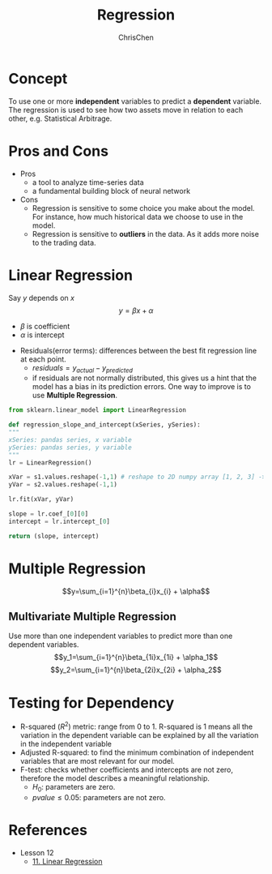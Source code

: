 #+TITLE: Regression
#+OPTIONS: H:2 toc:2 num:2 ^:nil
#+AUTHOR: ChrisChen
#+EMAIL: ChrisChen3121@gmail.com
* Concept
  To use one or more *independent* variables to predict a *dependent* variable.
  The regression is used to see how two assets move in relation to each other,
  e.g. Statistical Arbitrage.

* Pros and Cons
  - Pros
    - a tool to analyze time-series data
    - a fundamental building block of neural network
  - Cons
    - Regression is sensitive to some choice you make about the model. For instance, how much historical data we choose to use in the model.
    - Regression is sensitive to *outliers* in the data. As it adds more noise to the trading data.

* Linear Regression
  Say $y$ depends on $x$
  $$y=\beta x + \alpha$$
  - $\beta$ is coefficient
  - $\alpha$ is intercept
  [[../../resources/MOOC/Trading/linear_regression.png]]
  - Residuals(error terms): differences between the best fit regression line at each point.
    - $residuals=y_{actual}-y_{predicted}$
    - if residuals are not normally distributed, this gives us a hint that the model has a bias in its prediction errors. One way to improve is to use *Multiple Regression*.
  [[../../resources/MOOC/Trading/residuals.png]]

  #+begin_src python
    from sklearn.linear_model import LinearRegression

    def regression_slope_and_intercept(xSeries, ySeries):
	"""
	xSeries: pandas series, x variable
	ySeries: pandas series, y variable
	"""
	lr = LinearRegression()

	xVar = s1.values.reshape(-1,1) # reshape to 2D numpy array [1, 2, 3] -> [[1], [2], [3]]
	yVar = s2.values.reshape(-1,1)

	lr.fit(xVar, yVar)

	slope = lr.coef_[0][0]
	intercept = lr.intercept_[0]

	return (slope, intercept)
  #+end_src
* Multiple Regression
  $$y=\sum_{i=1}^{n}\beta_{i}x_{i} + \alpha$$

** Multivariate Multiple Regression
  Use more than one independent variables to predict more than one dependent variables.
  $$y_1=\sum_{i=1}^{n}\beta_{1i}x_{1i} + \alpha_1$$
  $$y_2=\sum_{i=1}^{n}\beta_{2i}x_{2i} + \alpha_2$$

* Testing for Dependency
  - R-squared ($R^2$) metric: range from 0 to 1. R-squared is 1 means all the variation in the dependent variable can be explained by all the variation in the independent variable
  - Adjusted R-squared: to find the minimum combination of independent variables that are most relevant for our model.
  - F-test: checks whether coefficients and intercepts are not zero, therefore the model describes a meaningful relationship.
    - $H_0$: parameters are zero.
    - $pvalue\le 0.05$: parameters are not zero.


* References
  - Lesson 12
    - [[https://youtu.be/GRY4eakMBJ8][11. Linear Regression]]
